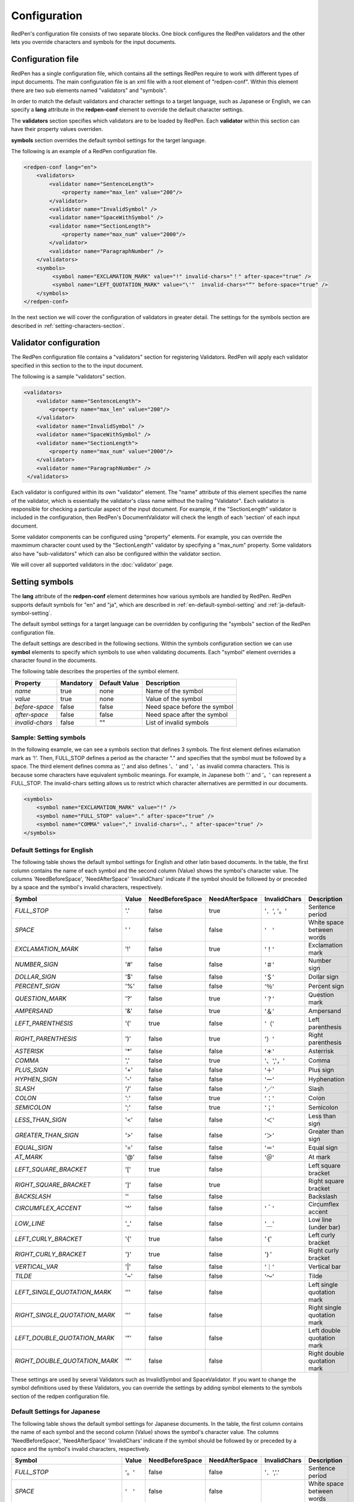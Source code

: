 Configuration
==============

RedPen's configuration file consists of two separate blocks. One block configures the RedPen validators and the other lets you override characters and symbols for the input documents.

Configuration file
------------------------

RedPen has a single configuration file, which contains all the settings RedPen require to work with different types of input documents.
The main configuration file is an xml file with a root element of "redpen-conf". Within this element there are two sub elements named "validators" and "symbols".

In order to match the default validators and character settings to a target language, such as Japanese or English,
we can specify a **lang** attribute in the **redpen-conf** element to override the default character settings.

The **validators** section specifies which validators are to be loaded by RedPen. Each **validator** within this section can have their property values overriden.

**symbols** section overrides the default symbol settings for the target language.

The following is an example of a RedPen configuration file.

.. code-block:: xml

    <redpen-conf lang="en">
        <validators>
            <validator name="SentenceLength">
                <property name="max_len" value="200"/>
            </validator>
            <validator name="InvalidSymbol" />
            <validator name="SpaceWithSymbol" />
            <validator name="SectionLength">
                <property name="max_num" value="2000"/>
            </validator>
            <validator name="ParagraphNumber" />
        </validators>
        <symbols>
             <symbol name="EXCLAMATION_MARK" value="!" invalid-chars="！" after-space="true" />
             <symbol name="LEFT_QUOTATION_MARK" value="\'"  invalid-chars="“" before-space="true" />
        </symbols>
    </redpen-conf>

In the next section we will cover the configuration of validators in greater detail.
The settings for the symbols section are described in :ref:`setting-characters-section`.

Validator configuration
------------------------

The RedPen configuration file contains a "validators" section for registering Validators.
RedPen will apply each validator specified in this section to the to the input document.

The following is a sample "validators" section.

.. code-block:: xml

    <validators>
        <validator name="SentenceLength">
            <property name="max_len" value="200"/>
        </validator>
        <validator name="InvalidSymbol" />
        <validator name="SpaceWithSymbol" />
        <validator name="SectionLength">
            <property name="max_num" value="2000"/>
        </validator>
        <validator name="ParagraphNumber" />
     </validators>

Each validator is configured within its own "validator" element. The "name" attribute of this element specifies the name of the validator,
which is essentially the validator's class name without the trailing "Validator".
Each validator is responsible for checking a particular aspect of the input document. For example, if the "SectionLength" validator is included in
the configuration, then RedPen's DocumentValidator will check the length of each 'section' of each input document.

Some validator components can be configured using "property" elements. For example,
you can override the maxmimum character count used by the "SectionLength" validator by specifying a "max_num" property.
Some validators also have "sub-validators" which can also be configured within the validator section.

We will cover all supported validators in the :doc:`validator` page.

.. _setting-characters-section:

Setting symbols
---------------

The **lang** attribute of the **redpen-conf** element determines how various symbols are handled by RedPen.
RedPen supports default symbols for "en" and "ja", which are described in :ref:`en-default-symbol-setting` and :ref:`ja-default-symbol-setting`. 

The default symbol settings for a target language can be overridden by configuring the "symbols" section of the RedPen configuration file.

The default settings are described in the following sections.
Within the symbols configuration section we can use **symbol** elements to specify which symbols to use when validating documents.
Each "symbol" element overrides a character found in the documents.

The following table describes the properties of the symbol element.

.. table::

  ==================== ============= ============= ===================================
  Property             Mandatory     Default Value Description
  ==================== ============= ============= ===================================
  `name`               true          none          Name of the symbol
  `value`              true          none          Value of the symbol
  `before-space`       false         false         Need space before the symbol
  `after-space`        false         false         Need space after the symbol
  `invalid-chars`      false         ""            List of invalid symbols
  ==================== ============= ============= ===================================

Sample: Setting symbols
~~~~~~~~~~~~~~~~~~~~~~~~~~~~

In the following example, we can see a symbols section that defines 3 symbols. The first element defines
exlamation mark as '!'. Then, FULL_STOP defines a period as the character "." and specifies that the symbol must be followed by a space.
The third element defines comma as ',' and also defines '、' and '，' as invalid comma characters. This is because some characters have equivalent symbolic meanings.
For example, in Japanese both '.' and '。' can represent a FULL_STOP. The invalid-chars setting allows us to restrict which character alternatives are permitted in our documents.

.. code-block:: xml

  <symbols>
      <symbol name="EXCLAMATION_MARK" value="!" />
      <symbol name="FULL_STOP" value="." after-space="true" />
      <symbol name="COMMA" value="," invalid-chars="、，" after-space="true" />
  </symbols>

.. _en-default-symbol-setting:

Default Settings for English
~~~~~~~~~~~~~~~~~~~~~~~~~~~~

The following table shows the default symbol settings for English and other latin based documents. In the table, the first column contains the name of each symbol and
the second column (Value) shows the symbol's character value. The columns 'NeedBeforeSpace', 'NeedAfterSpace' 'InvalidChars' indicate if the symbol
should be followed by or preceded by a space and the symbol's invalid characters, respectively.

.. table::

  ============================= ============= ================== ================== ================== =============================================
  Symbol                        Value         NeedBeforeSpace    NeedAfterSpace     InvalidChars       Description
  ============================= ============= ================== ================== ================== =============================================
  `FULL_STOP`                   '.'           false              true               '．', '。'         Sentence period
  `SPACE`                       ' '           false              false              '　'               White space between words
  `EXCLAMATION_MARK`            '!'           false              true               '！'               Exclamation mark
  `NUMBER_SIGN`                 '#'           false              false              '＃'               Number sign
  `DOLLAR_SIGN`                 '$'           false              false              '＄'               Dollar sign
  `PERCENT_SIGN`                '%'           false              false              '％'               Percent sign
  `QUESTION_MARK`               '?'           false              true               '？'               Question mark
  `AMPERSAND`                   '&'           false              true               '＆'               Ampersand
  `LEFT_PARENTHESIS`            '('           true               false              '（'               Left parenthesis
  `RIGHT_PARENTHESIS`           ')'           false              true               '）'               Right parenthesis
  `ASTERISK`                    '*'           false              false              '＊'               Asterrisk
  `COMMA`                       ','           false              true               '、','，'          Comma
  `PLUS_SIGN`                   '+'           false              false              '＋'               Plus sign
  `HYPHEN_SIGN`                 '-'           false              false              'ー'               Hyphenation
  `SLASH`                       '/'           false              false              '／'               Slash
  `COLON`                       ':'           false              true               '：'               Colon
  `SEMICOLON`                   ';'           false              true               '；'               Semicolon
  `LESS_THAN_SIGN`              '<'           false              false              '＜'               Less than sign
  `GREATER_THAN_SIGN`           '>'           false              false              '＞'               Greater than sign
  `EQUAL_SIGN`                  '='           false              false              '＝'               Equal sign
  `AT_MARK`                     '@'           false              false              '＠'               At mark
  `LEFT_SQUARE_BRACKET`         '['           true               false                                 Left square bracket
  `RIGHT_SQUARE_BRACKET`        ']'           false              true                                  Right square bracket
  `BACKSLASH`                   '\'           false              false                                 Backslash
  `CIRCUMFLEX_ACCENT`           '^'           false              false              '＾'               Circumflex accent
  `LOW_LINE`                    '_'           false              false              '＿'               Low line (under bar)
  `LEFT_CURLY_BRACKET`          '{'           true               false              '｛'               Left curly bracket
  `RIGHT_CURLY_BRACKET`         '}'           true               false              '｝'               Right curly bracket
  `VERTICAL_VAR`                '|'           false              false              '｜'               Vertical bar
  `TILDE`                       '~'           false              false              '〜'               Tilde
  `LEFT_SINGLE_QUOTATION_MARK`  '''           false              false                                 Left single quotation mark
  `RIGHT_SINGLE_QUOTATION_MARK` '''           false              false                                 Right single quotation mark
  `LEFT_DOUBLE_QUOTATION_MARK`  '"'           false              false                                 Left double quotation mark
  `RIGHT_DOUBLE_QUOTATION_MARK` '"'           false              false                                 Right double quotation mark
  ============================= ============= ================== ================== ================== =============================================

These settings are used by several Validators such as InvalidSymbol and SpaceValidator. If you want to change the
symbol definitions used by these Validators, you can override the settings by adding symbol elements to the symbols section of the redpen configuration file.

.. _ja-default-symbol-setting:

Default Settings for Japanese
~~~~~~~~~~~~~~~~~~~~~~~~~~~~~

The following table shows the default symbol settings for Japanese documents. In the table, the first column contains the name of each symbol and
the second column (Value) shows the symbol's character value. The columns 'NeedBeforeSpace', 'NeedAfterSpace' 'InvalidChars' indicate if the symbol
should be followed by or preceded by a space and the symbol's invalid characters, respectively.

.. table::

  ============================= ============= ================== ==================  ================== =============================================
  Symbol                        Value         NeedBeforeSpace    NeedAfterSpace      InvalidChars       Description
  ============================= ============= ================== ==================  ================== =============================================
  `FULL_STOP`                   '。'          false              false               '．','.'           Sentence period
  `SPACE`                       '　'          false              false                                  White space between words
  `EXCLAMATION_MARK`            '！'          false              false               '!'                Exclamation mark
  `NUMBER_SIGN`                 '＃'          false              false               '#'                Number sign
  `DOLLAR_SIGN`                 '＄'          false              false               '$'                Dollar sign
  `PERCENT_SIGN`                '％'          false              false               '%'                Percent sign
  `QUESTION_MARK`               '？'          false              false               '?'                Question mark
  `AMPERSAND`                   '＆'          false              false               '&'                Ampersand
  `LEFT_PARENTHESIS`            '（'          false              false               '('                Left parenthesis
  `RIGHT_PARENTHESIS`           '）'          false              false               ')'                Right parenthesis
  `ASTERISK`                    '＊'          false              false               '*'                Asterrisk
  `COMMA`                       '、'          false              false               '，',','           Comma
  `PLUS_SIGN`                   '＋'          false              false               '+'                Plus sign
  `HYPHEN_SIGN`                 'ー'          false              false               '-'                Hyphenation
  `SLASH`                       '／'           false             false               '/'                Slash
  `COLON`                       '：'           false             false               ':'                Colon
  `SEMICOLON`                   '；'           false             false               ';'                Semicolon
  `LESS_THAN_SIGN`              '＜'           false             false               '<'                Less than sign
  `GREATER_THAN_SIGN`           '＞'           false             false               '>'                Greater than sign
  `EQUAL_SIGN`                  '＝'           false             false               '='                Equal sign
  `AT_MARK`                     '＠'           false             false               '@'                At mark
  `LEFT_SQUARE_BRACKET`         '「'           true              false                                  Left square bracket
  `RIGHT_SQUARE_BRACKET`        '」'           false             false                                  Right square bracket
  `BACKSLASH`                   '￥'           false             false                                  Backslash
  `CIRCUMFLEX_ACCENT`           '＾'           false             false               '^'                Circumflex accent
  `LOW_LINE`                    '＿'           false             false               '_'                Low line (under bar)
  `LEFT_CURLY_BRACKET`          '｛'           true              false               '{'                Left curly bracket
  `RIGHT_CURLY_BRACKET`         '｝'           true              false               '}'                Right curly bracket
  `VERTICAL_VAR`                '｜'           false             false               '|'                Vertical bar
  `TILDE`                       '〜'           false             false               '~'                Tilde
  `LEFT_SINGLE_QUOTATION_MARK`  '‘'           false              false                                  Left single quotation mark
  `RIGHT_SINGLE_QUOTATION_MARK` '’'           false              false                                  Right single quotation mark
  `LEFT_DOUBLE_QUOTATION_MARK`  '“'           false              false                                  Left double quotation mark
  `RIGHT_DOUBLE_QUOTATION_MARK` '”'           false              false                                  Right double quotation mark
  ============================= ============= ================== ==================  ================== =============================================

These settings are used by several Validators such as InvalidSymbol and SpaceValidator. If you want to change the
symbol definitions used by these Validators, you can override the settings by adding symbol elements to the symbols section of the redpen configuration file.
